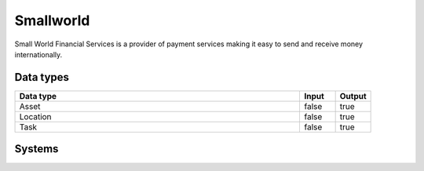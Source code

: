 .. _system_smallworld:

.. rst-class:: center-title

==========
Smallworld
==========
Small World Financial Services is a  provider of payment services making it easy to send and receive money internationally. 

Data types
^^^^^^^^^^

.. list-table::
   :header-rows: 1
   :widths: 80, 10,10

   * - Data type
     - Input
     - Output

   * - Asset
     - false
     - true

   * - Location
     - false
     - true

   * - Task
     - false
     - true

Systems
^^^^^^^^^^

.. panels::
    :body: text-left
    :container: container-lg pb-3
    :column: col-lg-4 col-md-4 col-sm-6 col-xs-12 p-2 custom-card

    **Smallworld**

    
    .. link-button:: system/smallworld
        :type: ref
        :text: Read more
        :classes: read-more
    ---